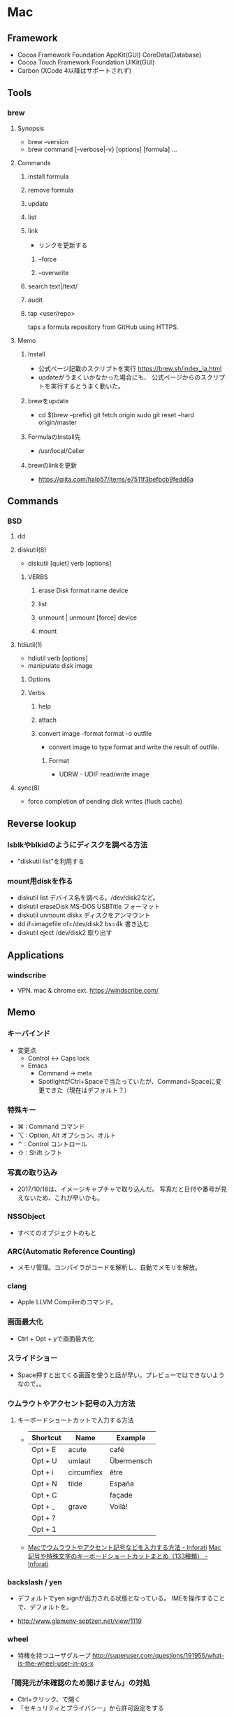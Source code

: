 * Mac
** Framework
- Cocoa Framework
  Foundation
  AppKit(GUI)
  CoreData(Database)
- Cocoa Touch Framework
  Foundation
  UIKit(GUI)
- Carbon
  (XCode 4以降はサポートされず)

** Tools
*** brew
**** Synopsis
- brew --version
- brew command [--verbose|-v} [options] [formula] ...
**** Commands
***** install formula
***** remove formula
***** update
***** list
***** link
- リンクを更新する
****** --force
****** --overwrite
***** search text|/text/
***** audit
***** tap <user/repo>
  taps a formula repository from GitHub using HTTPS.
**** Memo
***** Install
- 公式ページ記載のスクリプトを実行
  https://brew.sh/index_ja.html
- updateがうまくいかなかった場合にも、
  公式ページからのスクリプトを実行するとうまく動いた。
***** brewをupdate
- cd $(brew --prefix)
  git fetch origin
  sudo git reset --hard origin/master
***** FormulaのInstall先
- /usr/local/Celler
***** brewのlinkを更新
- https://qiita.com/halo57/items/e7511f3befbcb9fedd6a
** Commands
*** BSD
**** dd
**** diskutil(8)
- diskutil [quiet] verb [options]
***** VERBS
****** erase Disk format name device
****** list
****** unmount | unmount [force] device
****** mount
**** hdiutil(1)
- hdiutil verb [options]
- manipulate disk image
***** Options
***** Verbs
****** help
****** attach
****** convert image -format format -o outfile
- convert image to type format and write the result of outfile.
******* Format
- UDRW - UDIF read/write image
**** sync(8)
- force completion of pending disk writes (flush cache)
** Reverse lookup
*** lsblkやblkidのようにディスクを調べる方法
- "diskutil list"を利用する
*** mount用diskを作る
- diskutil list
  デバイス名を調べる。/dev/disk2など。
- diskutil eraseDisk MS-DOS USBTitle
  フォーマット
- diskutil unmount diskx
  ディスクをアンマウント
- dd if=imagefile of=/dev/disk2 bs=4k
  書き込む
- diskutil eject /dev/disk2
  取り出す
** Applications
*** windscribe
- VPN. mac & chrome ext.
  https://windscribe.com/
** Memo
*** キーバインド
- 変更点
  - Control <-> Caps lock
  - Emacs
    - Command -> meta
    - SpotlightがCtrl+Spaceで当たっていたが、Command+Spaceに変更できた（現在はデフォルト？）
*** 特殊キー
- ⌘ : Command コマンド
- ⌥ : Option, Alt オプション、オルト
- ⌃ : Control コントロール
- ⇧ : Shift シフト
*** 写真の取り込み
- 2017/10/18は、イメージキャプチャで取り込んだ。
  写真だと日付や番号が見えないため、これが早いかも。
*** NSSObject
- 
  すべてのオブジェクトのもと

*** ARC(Automatic Reference Counting)
- 
  メモリ管理。コンパイラがコードを解析し、自動でメモリを解放。

*** clang
- 
  Apple LLVM Compilerのコマンド。

*** 画面最大化
- 
  Ctrl + Opt + yで画面最大化

*** スライドショー
- 
  Space押すと出てくる画面を使うと話が早い。プレビューではできないようなので。。

*** ウムラウトやアクセント記号の入力方法
**** キーボードショートカットで入力する方法
- 
  |----------+------------+------------|
  | Shortcut | Name       | Example    |
  |----------+------------+------------|
  | Opt + E  | acute      | café       |
  | Opt + U  | umlaut     | Übermensch |
  | Opt + i  | circumflex | être       |
  | Opt + N  | tilde      | España     |
  | Opt + C  |            | façade     |
  | Opt + _  | grave      | Voilà!     |
  | Opt + ?  |            |            |
  | Opt + 1  |            |            |

- 
  [[http://inforati.jp/apple/mac-tips-techniques/system-hints/how-to-enter-umlaut-diacritic-cedilla-with-macos.html][Macでウムラウトやアクセント記号などを入力する方法 - Inforati]]
  [[http://inforati.jp/apple/mac-tips-techniques/system-hints/how-to-use-special-characters-and-symbols-keyboard-shortcut-with-macos.html][Mac 記号や特殊文字のキーボードショートカットまとめ（133種類） - Inforati]]

*** backslash / yen
- 
  デフォルトでyen signが出力される状態となっている。
  IMEを操作することで、デフォルトを\に変更可能。

- 
  http://www.glamenv-septzen.net/view/1119
*** wheel
- 
  特権を持つユーザグループ
  http://superuser.com/questions/191955/what-is-the-wheel-user-in-os-x
*** 「開発元が未確認のため開けません」の対処
- Ctrl+クリック、で開く
- 「セキュリティとプライバシー」から許可設定をする
*** アプリのアンインストール
- App Storeダウンロード: Launch Padから削除する
- その他: アプリケーションを選択し削除
  https://support.apple.com/kb/PH25083?viewlocale=ja_JP&locale=ja_JP
*** Hibernation / Sleep ハイバネーション、スリープ
- スリープ、セーフスリープ、ディープスリープの三種類が存在。

- http://inforati.jp/apple/mac-tips-techniques/system-hints/how-to-change-the-sleep-mode-of-mac.html
- http://www.hachim.jp/study-by-incident/mac-sleepimage.html
- http://weble.org/2012/04/09/mac-deep-sleep
** Link
- [[http://www.jmuk.org/diary/index.php/2009/02/06/0/][伝統的なUNIXユーザがMac OSXを使うときにはまるポイント - val it: a -> a = fun]]
